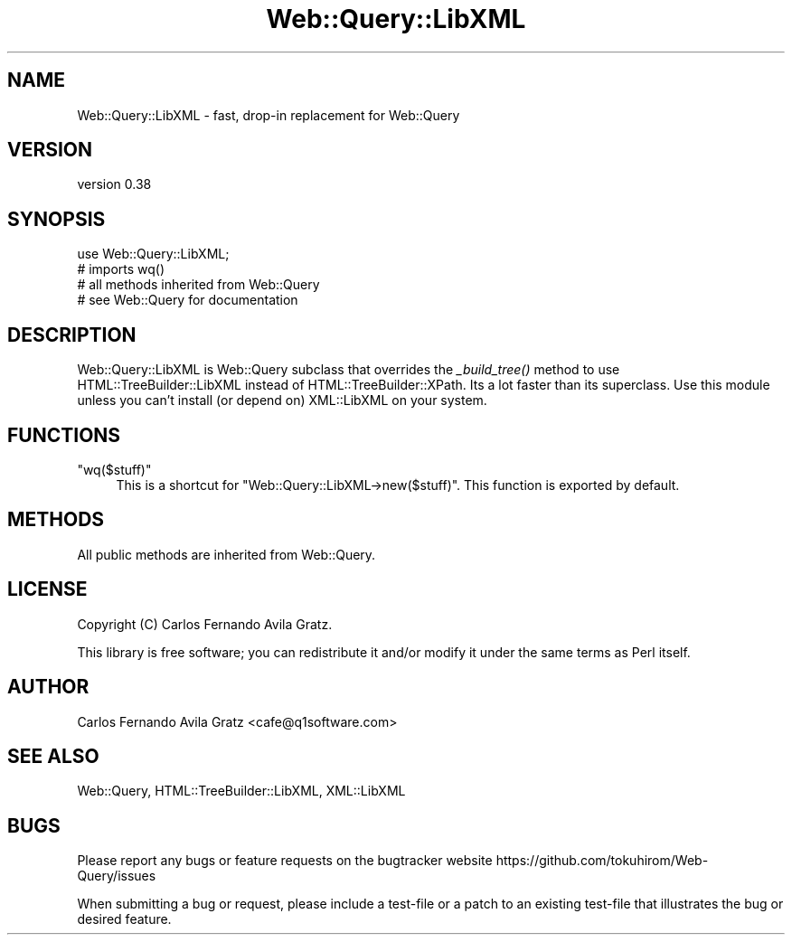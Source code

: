 .\" Automatically generated by Pod::Man 2.28 (Pod::Simple 3.29)
.\"
.\" Standard preamble:
.\" ========================================================================
.de Sp \" Vertical space (when we can't use .PP)
.if t .sp .5v
.if n .sp
..
.de Vb \" Begin verbatim text
.ft CW
.nf
.ne \\$1
..
.de Ve \" End verbatim text
.ft R
.fi
..
.\" Set up some character translations and predefined strings.  \*(-- will
.\" give an unbreakable dash, \*(PI will give pi, \*(L" will give a left
.\" double quote, and \*(R" will give a right double quote.  \*(C+ will
.\" give a nicer C++.  Capital omega is used to do unbreakable dashes and
.\" therefore won't be available.  \*(C` and \*(C' expand to `' in nroff,
.\" nothing in troff, for use with C<>.
.tr \(*W-
.ds C+ C\v'-.1v'\h'-1p'\s-2+\h'-1p'+\s0\v'.1v'\h'-1p'
.ie n \{\
.    ds -- \(*W-
.    ds PI pi
.    if (\n(.H=4u)&(1m=24u) .ds -- \(*W\h'-12u'\(*W\h'-12u'-\" diablo 10 pitch
.    if (\n(.H=4u)&(1m=20u) .ds -- \(*W\h'-12u'\(*W\h'-8u'-\"  diablo 12 pitch
.    ds L" ""
.    ds R" ""
.    ds C` ""
.    ds C' ""
'br\}
.el\{\
.    ds -- \|\(em\|
.    ds PI \(*p
.    ds L" ``
.    ds R" ''
.    ds C`
.    ds C'
'br\}
.\"
.\" Escape single quotes in literal strings from groff's Unicode transform.
.ie \n(.g .ds Aq \(aq
.el       .ds Aq '
.\"
.\" If the F register is turned on, we'll generate index entries on stderr for
.\" titles (.TH), headers (.SH), subsections (.SS), items (.Ip), and index
.\" entries marked with X<> in POD.  Of course, you'll have to process the
.\" output yourself in some meaningful fashion.
.\"
.\" Avoid warning from groff about undefined register 'F'.
.de IX
..
.nr rF 0
.if \n(.g .if rF .nr rF 1
.if (\n(rF:(\n(.g==0)) \{
.    if \nF \{
.        de IX
.        tm Index:\\$1\t\\n%\t"\\$2"
..
.        if !\nF==2 \{
.            nr % 0
.            nr F 2
.        \}
.    \}
.\}
.rr rF
.\" ========================================================================
.\"
.IX Title "Web::Query::LibXML 3"
.TH Web::Query::LibXML 3 "2016-07-03" "perl v5.22.1" "User Contributed Perl Documentation"
.\" For nroff, turn off justification.  Always turn off hyphenation; it makes
.\" way too many mistakes in technical documents.
.if n .ad l
.nh
.SH "NAME"
Web::Query::LibXML \- fast, drop\-in replacement for Web::Query
.SH "VERSION"
.IX Header "VERSION"
version 0.38
.SH "SYNOPSIS"
.IX Header "SYNOPSIS"
.Vb 1
\&    use Web::Query::LibXML; 
\&    
\&    # imports wq()
\&    # all methods inherited from Web::Query
\&    # see Web::Query for documentation
.Ve
.SH "DESCRIPTION"
.IX Header "DESCRIPTION"
Web::Query::LibXML is Web::Query subclass that overrides the \fI_build_tree()\fR method to use HTML::TreeBuilder::LibXML instead of HTML::TreeBuilder::XPath.
Its a lot faster than its superclass. Use this module unless you can't install (or depend on) XML::LibXML on your system.
.SH "FUNCTIONS"
.IX Header "FUNCTIONS"
.ie n .IP """wq($stuff)""" 4
.el .IP "\f(CWwq($stuff)\fR" 4
.IX Item "wq($stuff)"
This is a shortcut for \f(CW\*(C`Web::Query::LibXML\->new($stuff)\*(C'\fR. This function is exported by default.
.SH "METHODS"
.IX Header "METHODS"
All public methods are inherited from Web::Query.
.SH "LICENSE"
.IX Header "LICENSE"
Copyright (C) Carlos Fernando Avila Gratz.
.PP
This library is free software; you can redistribute it and/or modify
it under the same terms as Perl itself.
.SH "AUTHOR"
.IX Header "AUTHOR"
Carlos Fernando Avila Gratz <cafe@q1software.com>
.SH "SEE ALSO"
.IX Header "SEE ALSO"
Web::Query, HTML::TreeBuilder::LibXML, XML::LibXML
.SH "BUGS"
.IX Header "BUGS"
Please report any bugs or feature requests on the bugtracker website
https://github.com/tokuhirom/Web\-Query/issues
.PP
When submitting a bug or request, please include a test-file or a
patch to an existing test-file that illustrates the bug or desired
feature.
